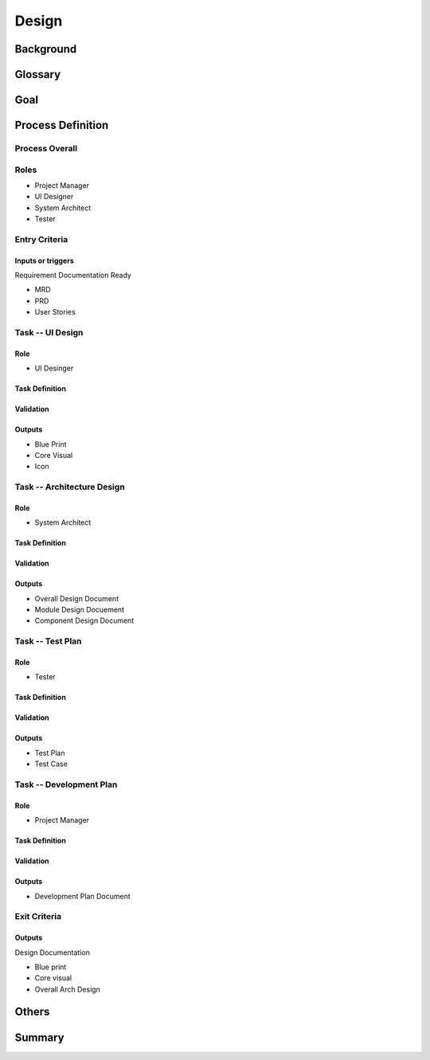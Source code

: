 .. 以两个点开始的内容是注释。不会出现编写的文档中。但是能体现文档书写者的思路。
.. 一般一个文件，内容，逻辑的分层，分到三级就可以， 最多四级. 也就是 
   H1. ########
   H2, ********
   H3, =========
   H4. ---------
   


Design
###################################################


Background
****************************

.. 这个文档设计的背景，为何要设计这个文档，这个文档的来源基础，设计基础是什么之类的信息。

Glossary
****************************

.. 解释这个文档中会涉及到的一些专业属于，如何让别人很容易文档中所描述的。

Goal
****************************


Process Definition
********

Process Overall
=========

.. image:: images/Design_Process.png

Roles
=========

* Project Manager
* UI Designer
* System Architect
* Tester

Entry Criteria
=========

Inputs or triggers
---------

Requirement Documentation Ready

* MRD
* PRD
* User Stories


Task -- UI Design
=========

Role
---------

* UI Desinger

Task Definition
---------

Validation
---------

Outputs
---------

* Blue Print
* Core Visual
* Icon

Task -- Architecture Design
=========

Role
---------

* System Architect

Task Definition
---------

Validation
---------

Outputs
---------

* Overall Design Document
* Module Design Docuement
* Component Design Document

Task -- Test Plan
=========

Role
---------

* Tester

Task Definition
---------

Validation
---------

Outputs
---------

* Test Plan
* Test Case

Task -- Development Plan
=========

Role
---------

* Project Manager

Task Definition
---------

Validation
---------

Outputs
---------

* Development Plan Document


Exit Criteria
=========

Outputs
---------

Design Documentation

* Blue print
* Core visual
* Overall Arch Design

Others
****************************

Summary
****************************








